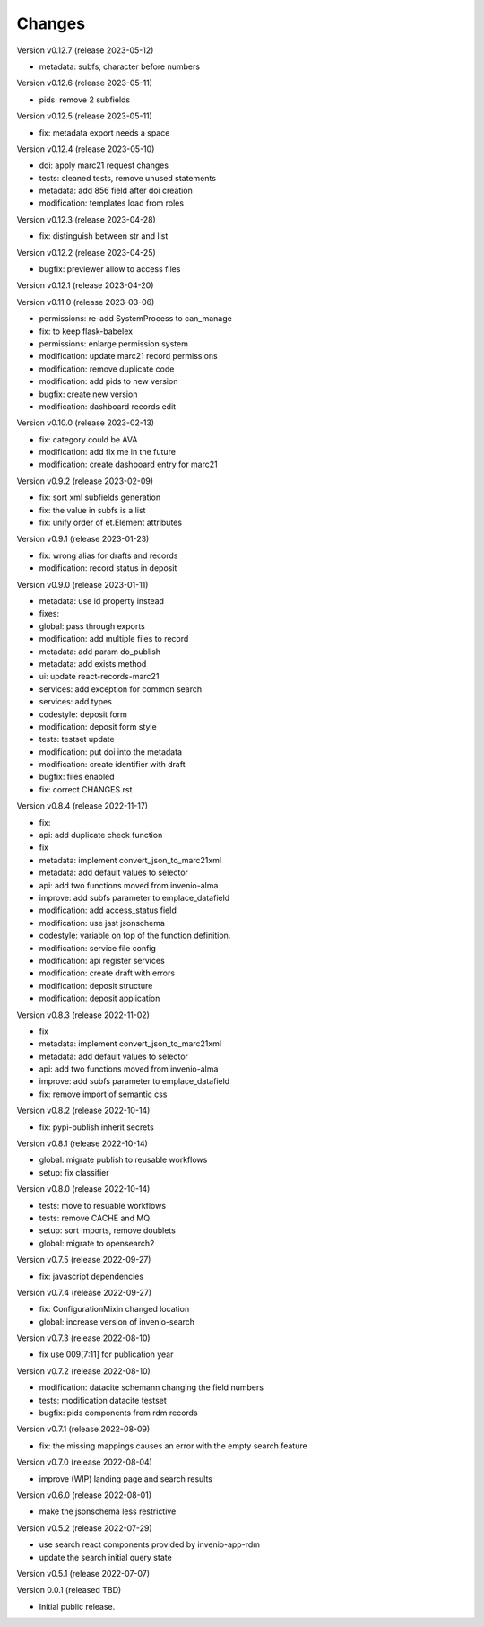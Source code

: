 ..
    Copyright (C) 2021 Graz University of Technology.

    Invenio-Records-Marc21 is free software; you can redistribute it and/or
    modify it under the terms of the MIT License; see LICENSE file for more
    details.

Changes
=======

Version v0.12.7 (release 2023-05-12)

- metadata: subfs, character before numbers


Version v0.12.6 (release 2023-05-11)

- pids: remove 2 subfields


Version v0.12.5 (release 2023-05-11)

- fix: metadata export needs a space


Version v0.12.4 (release 2023-05-10)

- doi: apply marc21 request changes
- tests: cleaned tests, remove unused statements
- metadata: add 856 field after doi creation
- modification: templates load from roles


Version v0.12.3 (release 2023-04-28)

- fix: distinguish between str and list


Version v0.12.2 (release 2023-04-25)

- bugfix: previewer allow to access files


Version v0.12.1 (release 2023-04-20)




Version v0.11.0 (release 2023-03-06)

- permissions: re-add SystemProcess to can_manage
- fix: to keep flask-babelex
- permissions: enlarge permission system
- modification: update marc21 record permissions
- modification: remove duplicate code
- modification: add pids to new version
- bugfix: create new version
- modification: dashboard records edit


Version v0.10.0 (release 2023-02-13)

- fix: category could be AVA
- modification: add fix me in the future
- modification: create dashboard entry for marc21


Version v0.9.2 (release 2023-02-09)

- fix: sort xml subfields generation
- fix: the value in subfs is a list
- fix: unify order of et.Element attributes


Version v0.9.1 (release 2023-01-23)

- fix: wrong alias for drafts and records
- modification: record status in deposit


Version v0.9.0 (release 2023-01-11)

- metadata: use id property instead
- fixes:
- global: pass through exports
- modification: add multiple files to record
- metadata: add param do_publish
- metadata: add exists method
- ui: update react-records-marc21
- services: add exception for common search
- services: add types
- codestyle: deposit form
- modification: deposit form style
- tests: testset update
- modification: put doi into the metadata
- modification: create identifier with draft
- bugfix: files enabled
- fix: correct CHANGES.rst


Version v0.8.4 (release 2022-11-17)

- fix:
- api: add duplicate check function
- fix
- metadata: implement convert_json_to_marc21xml
- metadata: add default values to selector
- api: add two functions moved from invenio-alma
- improve: add subfs parameter to emplace_datafield
- modification: add access_status field
- modification: use jast jsonschema
- codestyle: variable on top of the function definition.
- modification: service file config
- modification: api register services
- modification: create draft with errors
- modification: deposit structure
- modification: deposit application


Version v0.8.3 (release 2022-11-02)

- fix
- metadata: implement convert_json_to_marc21xml
- metadata: add default values to selector
- api: add two functions moved from invenio-alma
- improve: add subfs parameter to emplace_datafield
- fix: remove import of semantic css


Version v0.8.2 (release 2022-10-14)

- fix: pypi-publish inherit secrets


Version v0.8.1 (release 2022-10-14)

- global: migrate publish to reusable workflows
- setup: fix classifier


Version v0.8.0 (release 2022-10-14)

- tests: move to resuable workflows
- tests: remove CACHE and MQ
- setup: sort imports, remove doublets
- global: migrate to opensearch2


Version v0.7.5 (release 2022-09-27)

- fix: javascript dependencies


Version v0.7.4 (release 2022-09-27)

- fix: ConfigurationMixin changed location
- global: increase version of invenio-search


Version v0.7.3 (release 2022-08-10)

- fix use 009[7:11] for publication year


Version v0.7.2 (release 2022-08-10)

- modification: datacite schema\n\n changing the field numbers
- tests: modification datacite testset
- bugfix: pids components from rdm records


Version v0.7.1 (release 2022-08-09)

- fix: the missing mappings causes an error with the empty search feature


Version v0.7.0 (release 2022-08-04)

- improve (WIP) landing page and search results


Version v0.6.0 (release 2022-08-01)

- make the jsonschema less restrictive


Version v0.5.2 (release 2022-07-29)

- use search react components provided by invenio-app-rdm
- update the search initial query state


Version v0.5.1 (release 2022-07-07)




Version 0.0.1 (released TBD)

- Initial public release.
